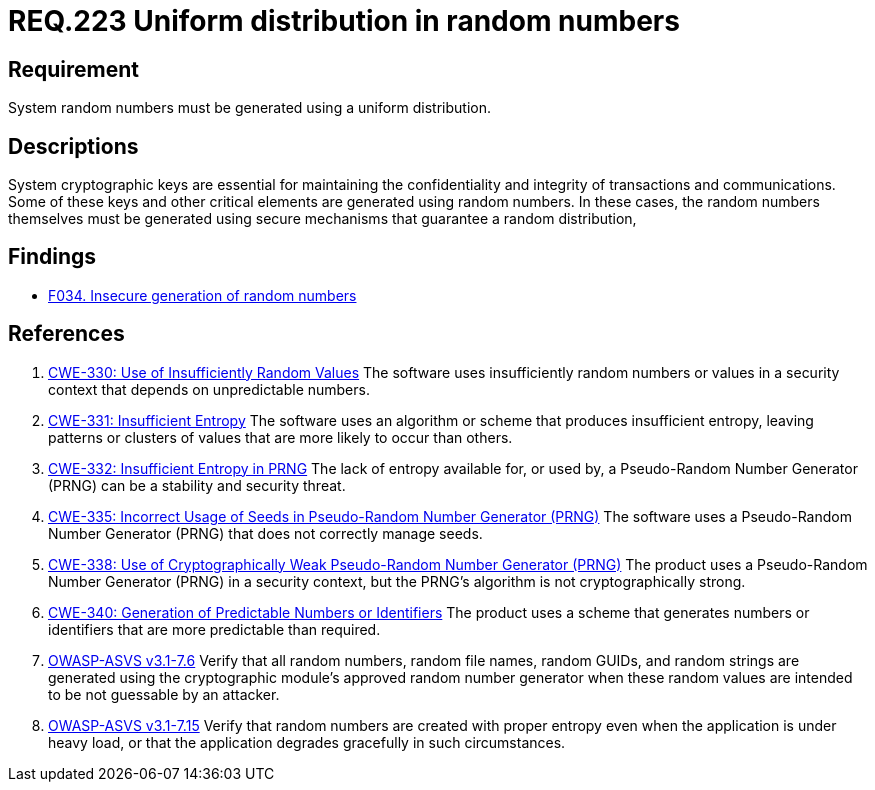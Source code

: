 :slug: rules/223/
:category: cryptography
:description: This document contains the details of the security requirements related to definition and management of random numbers in the application and system. This requirement establishes the importance of generating random numbers using a uniform distribution.
:keywords: Random, Numbers, Distribution, CWE, NIST, ASVS
:rules: yes

= REQ.223 Uniform distribution in random numbers

== Requirement

System random numbers must be generated
using a uniform distribution.

== Descriptions

System cryptographic keys are essential for maintaining the confidentiality
and integrity of transactions and communications.
Some of these keys and other critical elements are generated using random
numbers.
In these cases, the random numbers themselves must be generated using secure
mechanisms that guarantee a random distribution,

== Findings

* link:/web/findings/034/[F034. Insecure generation of random numbers]

== References

. [[r1]] link:https://cwe.mitre.org/data/definitions/330.html[CWE-330: Use of Insufficiently Random Values]
The software uses insufficiently random numbers or values in a security context
that depends on unpredictable numbers.

. [[r2]] link:https://cwe.mitre.org/data/definitions/331.html[CWE-331: Insufficient Entropy]
The software uses an algorithm or scheme that produces insufficient entropy,
leaving patterns or clusters of values that are more likely to occur than
others.

. [[r3]] link:https://cwe.mitre.org/data/definitions/332.html[CWE-332: Insufficient Entropy in PRNG]
The lack of entropy available for, or used by, a Pseudo-Random Number Generator
(PRNG) can be a stability and security threat.

. [[r4]] link:https://cwe.mitre.org/data/definitions/335.html[CWE-335: Incorrect Usage of Seeds in Pseudo-Random Number Generator (PRNG)]
The software uses a Pseudo-Random Number Generator (PRNG) that does not
correctly manage seeds.

. [[r5]] link:https://cwe.mitre.org/data/definitions/338.html[CWE-338: Use of Cryptographically Weak Pseudo-Random Number Generator (PRNG)]
The product uses a Pseudo-Random Number Generator (PRNG) in a security context,
but the PRNG's algorithm is not cryptographically strong.

. [[r6]] link:https://cwe.mitre.org/data/definitions/340.html[CWE-340: Generation of Predictable Numbers or Identifiers]
The product uses a scheme that generates numbers or identifiers that are more
predictable than required.

. [[r7]] link:https://www.owasp.org/index.php/ASVS_V7_Cryptography[OWASP-ASVS v3.1-7.6]
Verify that all random numbers, random file names, random GUIDs,
and random strings are generated using the cryptographic module’s
approved random number generator
when these random values are intended to be not guessable by an attacker.

. [[r8]] link:https://www.owasp.org/index.php/ASVS_V7_Cryptography[OWASP-ASVS v3.1-7.15]
Verify that random numbers are created with proper entropy
even when the application is under heavy load,
or that the application degrades gracefully in such circumstances.
